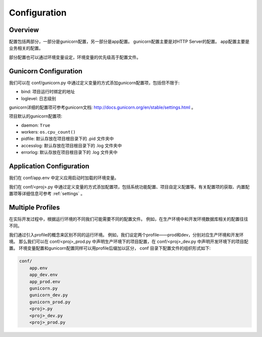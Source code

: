 .. _config:

Configuration
=============

Overview
--------

配置包括两部分，一部分是gunicorn配置，另一部分是app配置。
gunicorn配置主要是对HTTP Server的配置。
app配置主要是业务相关的配置。

部分配置也可以通过环境变量设定，环境变量的优先级高于配置文件。

Gunicorn Configuration
----------------------

我们可以在 conf/gunicorn.py 中通过定义变量的方式添加gunicorn配置项，包括但不限于:

- bind: 项目运行时绑定的地址
- loglevel: 日志级别

gunicorn详细的配置项可参考gunicorn文档: http://docs.gunicorn.org/en/stable/settings.html 。

项目默认的gunicorn配置项:

- daemon: ``True``
- workers: ``os.cpu_count()``
- pidfile: 默认存放在项目根目录下的 .pid 文件夹中
- accesslog: 默认存放在项目根目录下的 .log 文件夹中
- errorlog: 默认存放在项目根目录下的 .log 文件夹中

Application Configuration
-------------------------

我们在 conf/app.env 中定义应用启动时加载的环境变量。

我们在 conf/<proj>.py 中通过定义变量的方式添加配置项，包括系统功能配置、项目自定义配置等。有关配置项的获取、内置配置项等详细信息可参考 :ref:`settings` 。

.. _profile:

Multiple Profiles
-----------------

在实际开发过程中，根据运行环境的不同我们可能需要不同的配置文件。
例如，在生产环境中和开发环境数据库相关的配置往往不同。

我们通过引入profile的概念来区别不同的运行环境。
例如，我们设定两个profile——prod和dev，分别对应生产环境和开发环境。
那么我们可以在 conf/<proj>_prod.py 中声明生产环境下的项目配置，在 conf/<proj>_dev.py 中声明开发环境下的项目配置。
环境变量配置和gunicorn配置同样可以用profile后缀加以区分， conf 目录下配置文件的组织形式如下:

.. code-block:: text

    conf/
        app.env
        app_dev.env
        app_prod.env
        gunicorn.py
        gunicorn_dev.py
        gunicorn_prod.py
        <proj>.py
        <proj>_dev.py
        <proj>_prod.py
